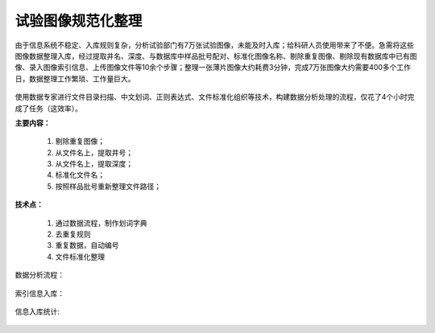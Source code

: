 ﻿.. SliceImage

试验图像规范化整理
====================================
由于信息系统不稳定、入库规则复杂，分析试验部门有7万张试验图像，未能及时入库；给科研人员使用带来了不便。急需将这些图像数据整理入库，经过提取井名、深度、与数据库中样品批号配对、标准化图像名称、剔除重复图像、剔除现有数据库中已有图像、录入图像索引信息、上传图像文件等10余个步骤；整理一张薄片图像大约耗费3分钟，完成7万张图像大约需要400多个工作日，数据整理工作繁琐、工作量巨大。

.. figure:: images/SliceImage01.png
     :align: center
     :figwidth: 90% 
     :name: plate 	 

使用数据专家进行文件目录扫描、中文划词、正则表达式、文件标准化组织等技术，构建数据分析处理的流程，仅花了4个小时完成了任务（这效率）。

**主要内容：**

  #. 剔除重复图像；
  #. 从文件名上，提取井号；
  #. 从文件名上，提取深度；
  #. 标准化文件名；
  #. 按照样品批号重新整理文件路径；

.. figure:: images/SliceImage02.png
     :align: center
     :figwidth: 90% 
     :name: plate 	 
	 
**技术点：**
 
  #. 通过数据流程，制作划词字典
  #. 去重复规则
  #. 重复数据，自动编号
  #. 文件标准化整理

数据分析流程：

.. figure:: images/SliceImage03.png
     :align: center
     :figwidth: 90% 
     :name: plate 	 
	 
索引信息入库：
	 
.. figure:: images/SliceImage04.png
     :align: center
     :figwidth: 90% 
     :name: plate 	 
 
信息入库统计:

.. figure:: images/SliceImage05.png
     :align: center
     :figwidth: 90% 
     :name: plate 	 
 